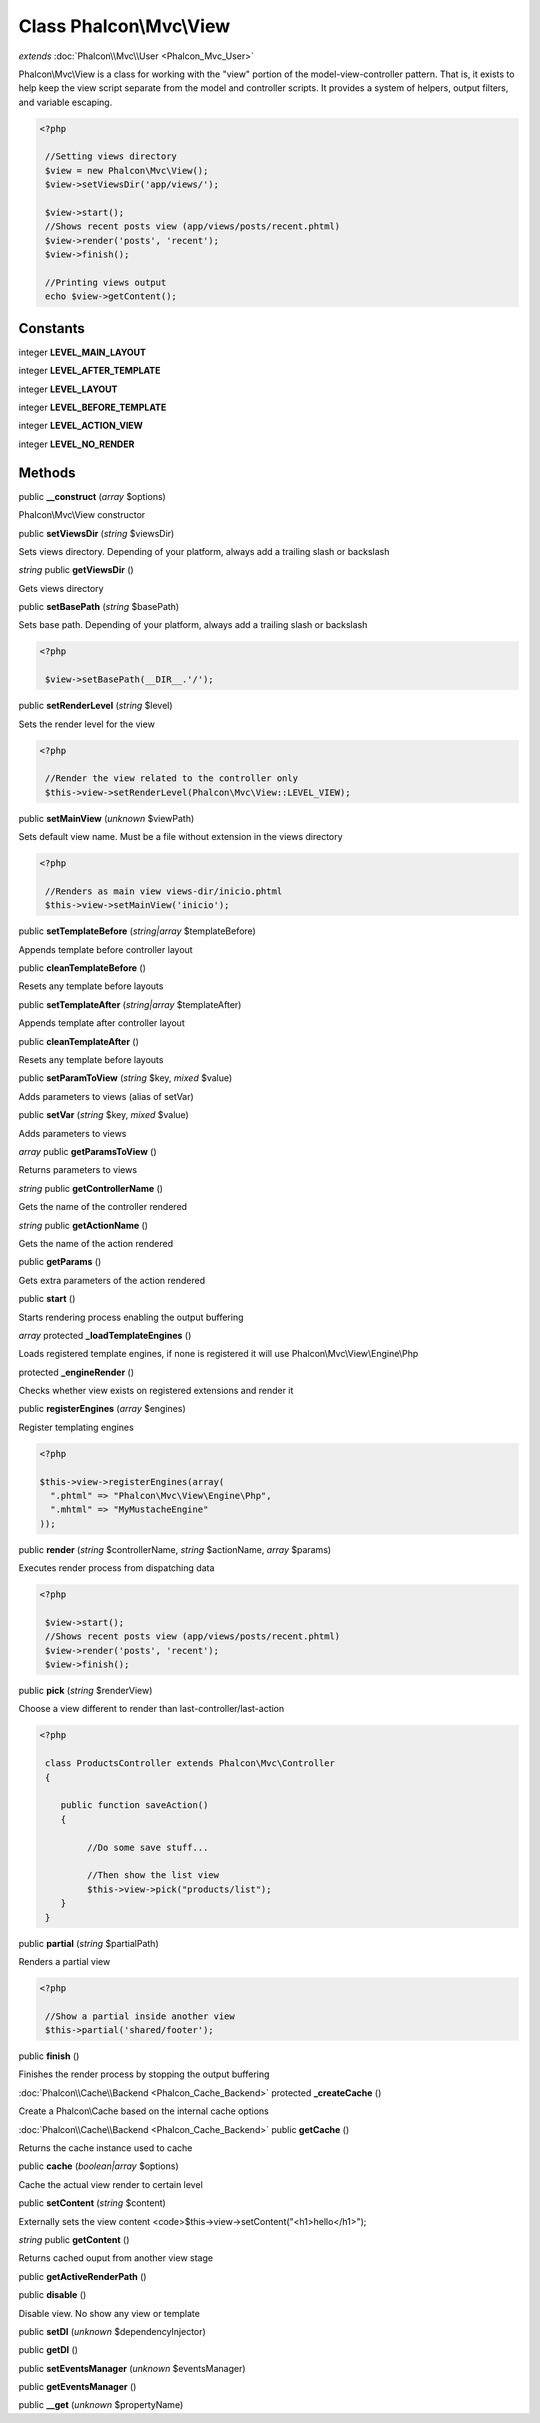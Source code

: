 Class **Phalcon\\Mvc\\View**
============================

*extends* :doc:`Phalcon\\Mvc\\User <Phalcon_Mvc_User>`

Phalcon\\Mvc\\View is a class for working with the "view" portion of the model-view-controller pattern. That is, it exists to help keep the view script separate from the model and controller scripts. It provides a system of helpers, output filters, and variable escaping.  

.. code-block:: php

    <?php

     //Setting views directory
     $view = new Phalcon\Mvc\View();
     $view->setViewsDir('app/views/');
    
     $view->start();
     //Shows recent posts view (app/views/posts/recent.phtml)
     $view->render('posts', 'recent');
     $view->finish();
    
     //Printing views output
     echo $view->getContent();



Constants
---------

integer **LEVEL_MAIN_LAYOUT**

integer **LEVEL_AFTER_TEMPLATE**

integer **LEVEL_LAYOUT**

integer **LEVEL_BEFORE_TEMPLATE**

integer **LEVEL_ACTION_VIEW**

integer **LEVEL_NO_RENDER**

Methods
---------

public **__construct** (*array* $options)

Phalcon\\Mvc\\View constructor



public **setViewsDir** (*string* $viewsDir)

Sets views directory. Depending of your platform, always add a trailing slash or backslash



*string* public **getViewsDir** ()

Gets views directory



public **setBasePath** (*string* $basePath)

Sets base path. Depending of your platform, always add a trailing slash or backslash 

.. code-block:: php

    <?php

     $view->setBasePath(__DIR__.'/');




public **setRenderLevel** (*string* $level)

Sets the render level for the view 

.. code-block:: php

    <?php

     //Render the view related to the controller only
     $this->view->setRenderLevel(Phalcon\Mvc\View::LEVEL_VIEW);




public **setMainView** (*unknown* $viewPath)

Sets default view name. Must be a file without extension in the views directory 

.. code-block:: php

    <?php

     //Renders as main view views-dir/inicio.phtml
     $this->view->setMainView('inicio');




public **setTemplateBefore** (*string|array* $templateBefore)

Appends template before controller layout



public **cleanTemplateBefore** ()

Resets any template before layouts



public **setTemplateAfter** (*string|array* $templateAfter)

Appends template after controller layout



public **cleanTemplateAfter** ()

Resets any template before layouts



public **setParamToView** (*string* $key, *mixed* $value)

Adds parameters to views (alias of setVar)



public **setVar** (*string* $key, *mixed* $value)

Adds parameters to views



*array* public **getParamsToView** ()

Returns parameters to views



*string* public **getControllerName** ()

Gets the name of the controller rendered



*string* public **getActionName** ()

Gets the name of the action rendered



public **getParams** ()

Gets extra parameters of the action rendered



public **start** ()

Starts rendering process enabling the output buffering



*array* protected **_loadTemplateEngines** ()

Loads registered template engines, if none is registered it will use Phalcon\\Mvc\\View\\Engine\\Php



protected **_engineRender** ()

Checks whether view exists on registered extensions and render it



public **registerEngines** (*array* $engines)

Register templating engines 

.. code-block:: php

    <?php

    $this->view->registerEngines(array(
      ".phtml" => "Phalcon\Mvc\View\Engine\Php",
      ".mhtml" => "MyMustacheEngine"
    ));




public **render** (*string* $controllerName, *string* $actionName, *array* $params)

Executes render process from dispatching data 

.. code-block:: php

    <?php

     $view->start();
     //Shows recent posts view (app/views/posts/recent.phtml)
     $view->render('posts', 'recent');
     $view->finish();




public **pick** (*string* $renderView)

Choose a view different to render than last-controller/last-action 

.. code-block:: php

    <?php

     class ProductsController extends Phalcon\Mvc\Controller
     {
    
        public function saveAction()
        {
    
             //Do some save stuff...
    
             //Then show the list view
             $this->view->pick("products/list");
        }
     }




public **partial** (*string* $partialPath)

Renders a partial view 

.. code-block:: php

    <?php

     //Show a partial inside another view
     $this->partial('shared/footer');




public **finish** ()

Finishes the render process by stopping the output buffering



:doc:`Phalcon\\Cache\\Backend <Phalcon_Cache_Backend>` protected **_createCache** ()

Create a Phalcon\\Cache based on the internal cache options



:doc:`Phalcon\\Cache\\Backend <Phalcon_Cache_Backend>` public **getCache** ()

Returns the cache instance used to cache



public **cache** (*boolean|array* $options)

Cache the actual view render to certain level



public **setContent** (*string* $content)

Externally sets the view content <code>$this->view->setContent("<h1>hello</h1>");



*string* public **getContent** ()

Returns cached ouput from another view stage



public **getActiveRenderPath** ()

public **disable** ()

Disable view. No show any view or template



public **setDI** (*unknown* $dependencyInjector)

public **getDI** ()

public **setEventsManager** (*unknown* $eventsManager)

public **getEventsManager** ()

public **__get** (*unknown* $propertyName)

